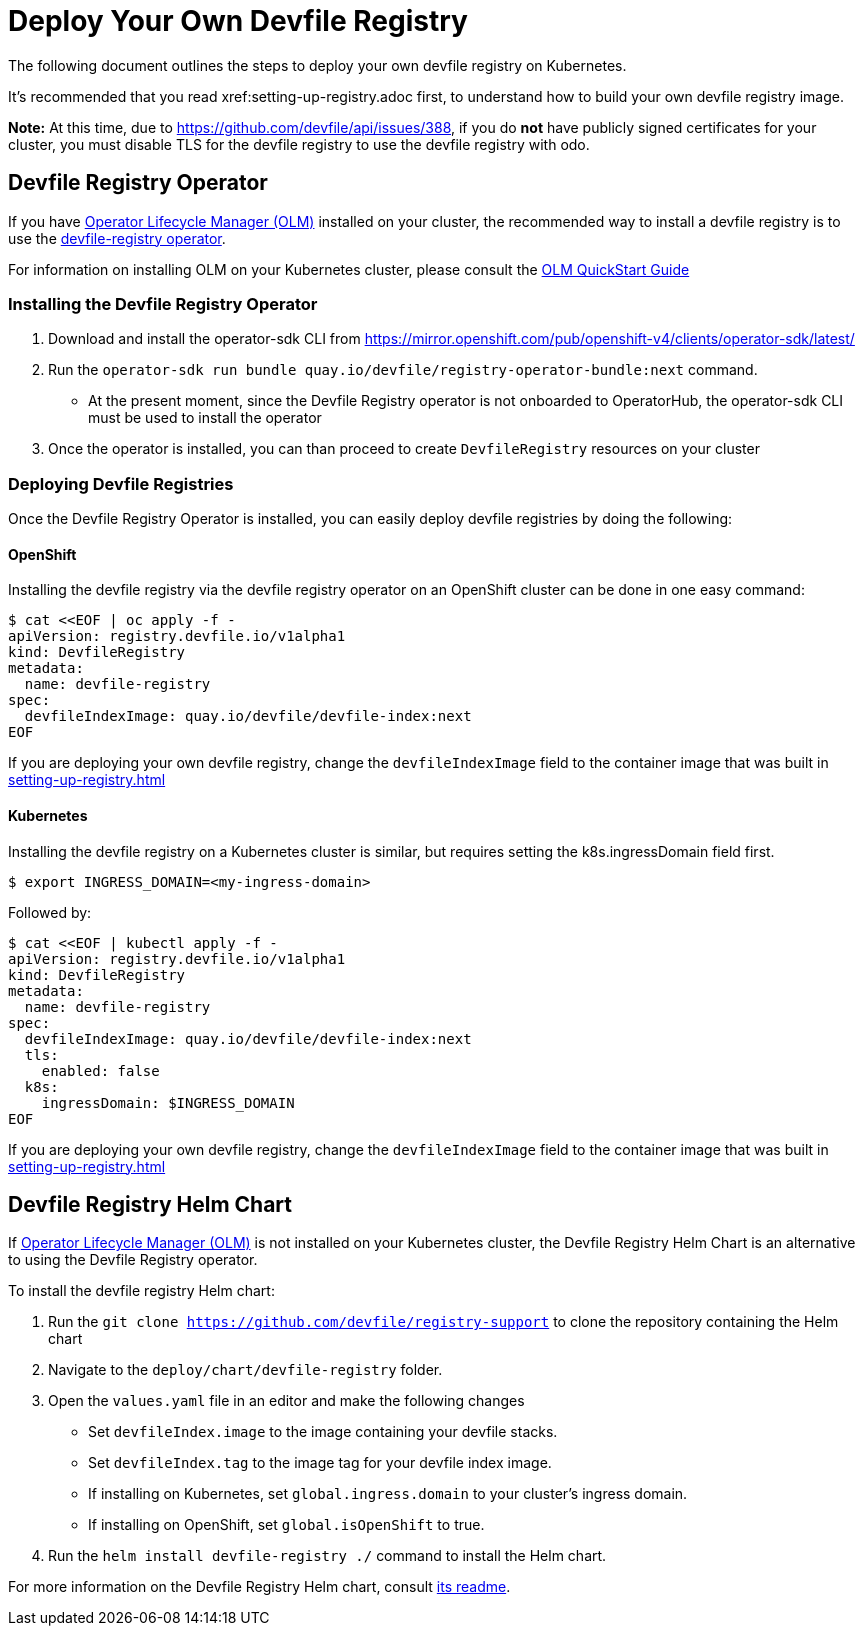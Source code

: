 = Deploy Your Own Devfile Registry

The following document outlines the steps to deploy your own devfile registry on Kubernetes.

It's recommended that you read xref:setting-up-registry.adoc first, to understand how to build your own devfile registry image.

**Note:** At this time, due to https://github.com/devfile/api/issues/388, if you do **not** have publicly signed certificates for your cluster, you must disable TLS for the devfile registry to use the devfile registry with odo.

== Devfile Registry Operator

If you have https://github.com/operator-framework/operator-lifecycle-manager[Operator Lifecycle Manager (OLM)] installed on your cluster, the recommended way to install a devfile registry is to use the https://github.com/devfile/registry-operator[devfile-registry operator].

For information on installing OLM on your Kubernetes cluster, please consult the https://olm.operatorframework.io/docs/getting-started/[OLM QuickStart Guide]

=== Installing the Devfile Registry Operator

1. Download and install the operator-sdk CLI from https://mirror.openshift.com/pub/openshift-v4/clients/operator-sdk/latest/

2. Run the `operator-sdk run bundle quay.io/devfile/registry-operator-bundle:next` command.

  - At the present moment, since the Devfile Registry operator is not onboarded to OperatorHub, the operator-sdk CLI must be used to install the operator

3. Once the operator is installed, you can than proceed to create `DevfileRegistry` resources on your cluster

=== Deploying Devfile Registries

Once the Devfile Registry Operator is installed, you can easily deploy devfile registries by doing the following:

==== OpenShift

Installing the devfile registry via the devfile registry operator on an OpenShift cluster can be done in one easy command:

```
$ cat <<EOF | oc apply -f -
apiVersion: registry.devfile.io/v1alpha1
kind: DevfileRegistry
metadata:
  name: devfile-registry
spec:
  devfileIndexImage: quay.io/devfile/devfile-index:next
EOF
```

If you are deploying your own devfile registry, change the `devfileIndexImage` field to the container image that was built in xref:setting-up-registry.adoc[]

==== Kubernetes

Installing the devfile registry on a Kubernetes cluster is similar, but requires setting the k8s.ingressDomain field first.

```
$ export INGRESS_DOMAIN=<my-ingress-domain>
```

Followed by:

```
$ cat <<EOF | kubectl apply -f -
apiVersion: registry.devfile.io/v1alpha1
kind: DevfileRegistry
metadata:
  name: devfile-registry
spec:
  devfileIndexImage: quay.io/devfile/devfile-index:next
  tls:
    enabled: false
  k8s:
    ingressDomain: $INGRESS_DOMAIN
EOF
```

If you are deploying your own devfile registry, change the `devfileIndexImage` field to the container image that was built in xref:setting-up-registry.adoc[]

== Devfile Registry Helm Chart

If https://github.com/operator-framework/operator-lifecycle-manager[Operator Lifecycle Manager (OLM)] is not installed on your Kubernetes cluster, the Devfile Registry Helm Chart is an alternative to using the Devfile Registry operator.

To install the devfile registry Helm chart:

1. Run the `git clone https://github.com/devfile/registry-support` to clone the repository containing the Helm chart

2. Navigate to the `deploy/chart/devfile-registry` folder.

3. Open the `values.yaml` file in an editor and make the following changes

  - Set `devfileIndex.image` to the image containing your devfile stacks.
  - Set `devfileIndex.tag` to the image tag for your devfile index image.
  - If installing on Kubernetes, set `global.ingress.domain` to your cluster's ingress domain.
  - If installing on OpenShift, set `global.isOpenShift` to true.

4. Run the `helm install devfile-registry ./` command to install the Helm chart.

For more information on the Devfile Registry Helm chart, consult https://github.com/devfile/registry-support/blob/master/deploy/chart/devfile-registry/README.md[its readme].
